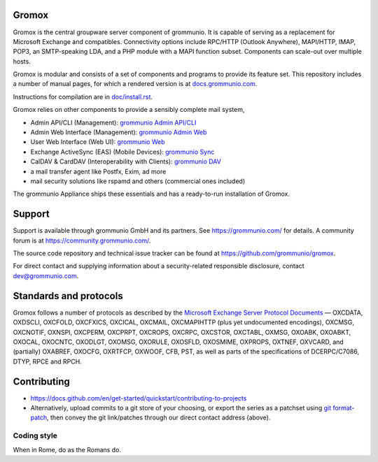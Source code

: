 Gromox
======

Gromox is the central groupware server component of grommunio. It is capable of
serving as a replacement for Microsoft Exchange and compatibles. Connectivity
options include RPC/HTTP (Outlook Anywhere), MAPI/HTTP, IMAP, POP3, an
SMTP-speaking LDA, and a PHP module with a MAPI function subset. Components can
scale-out over multiple hosts.

|shield-agpl| |shield-release|_ |shield-cov|_ |shield-loc|

.. |shield-agpl| image:: https://img.shields.io/badge/license-AGPL--3.0-green
.. |shield-release| image:: https://shields.io/github/v/tag/grommunio/gromox
.. _shield-release: https://github.com/grommunio/gromox/tags
.. |shield-cov| image:: https://img.shields.io/coverity/scan/gromox
.. _shield-cov: https://scan.coverity.com/projects/gromox
.. |shield-loc| image:: https://img.shields.io/github/languages/code-size/grommunio/gromox

Gromox is modular and consists of a set of components and programs to provide
its feature set. This repository includes a number of manual pages, for which a
rendered version is at `docs.grommunio.com
<https://docs.grommunio.com/man/gromox.7.html>`_.

Instructions for compilation are in `doc/install.rst <doc/install.rst>`_.

Gromox relies on other components to provide a sensibly complete mail system,

* Admin API/CLI (Management):
  `grommunio Admin API/CLI <https://github.com/grommunio/admin-api>`_
* Admin Web Interface (Management):
  `grommunio Admin Web <https://github.com/grommunio/admin-web>`_
* User Web Interface (Web UI):
  `grommunio Web <https://github.com/grommunio/grommunio-web>`_
* Exchange ActiveSync (EAS) (Mobile Devices):
  `grommunio Sync <https://github.com/grommunio/grommunio-sync>`_
* CalDAV & CardDAV (Interoperability with Clients):
  `grommunio DAV <https://github.com/grommunio/grommunio-dav>`_
* a mail transfer agent like Postfx, Exim, ad more
* mail security solutions like rspamd and others (commercial ones included)

The grommunio Appliance ships these essentials and has a ready-to-run
installation of Gromox.


Support
=======

Support is available through grommunio GmbH and its partners.
See https://grommunio.com/ for details. A community forum is
at `<https://community.grommunio.com/>`_.

The source code repository and technical issue tracker can be found at
`<https://github.com/grommunio/gromox>`_.

For direct contact and supplying information about a security-related
responsible disclosure, contact `dev@grommunio.com <dev@grommunio.com>`_.


Standards and protocols
=======================

Gromox follows a number of protocols as described by the `Microsoft Exchange
Server Protocol Documents
<https://learn.microsoft.com/en-us/openspecs/exchange_server_protocols/ms-oxprotlp>`_ —
OXCDATA, OXDSCLI, OXCFOLD, OXCFXICS, OXCICAL, OXCMAIL, OXCMAPIHTTP (plus yet
undocumented encodings), OXCMSG, OXCNOTIF, OXNSPI, OXCPERM, OXCPRPT, OXCROPS,
OXCRPC, OXCSTOR, OXCTABL, OXMSG, OXOABK, OXOABKT, OXOCAL, OXOCNTC, OXODLGT,
OXOMSG, OXORULE, OXOSFLD, OXOSMIME, OXPROPS, OXTNEF, OXVCARD, and (partially)
OXABREF, OXOCFG, OXRTFCP, OXWOOF, CFB, PST, as well as parts of the
specifications of DCERPC/C7086, DTYP, RPCE and RPCH.


Contributing
============

* https://docs.github.com/en/get-started/quickstart/contributing-to-projects
* Alternatively, upload commits to a git store of your choosing, or export the
  series as a patchset using `git format-patch
  <https://git-scm.com/docs/git-format-patch>`_, then convey the git
  link/patches through our direct contact address (above).

Coding style
------------

When in Rome, do as the Romans do.
